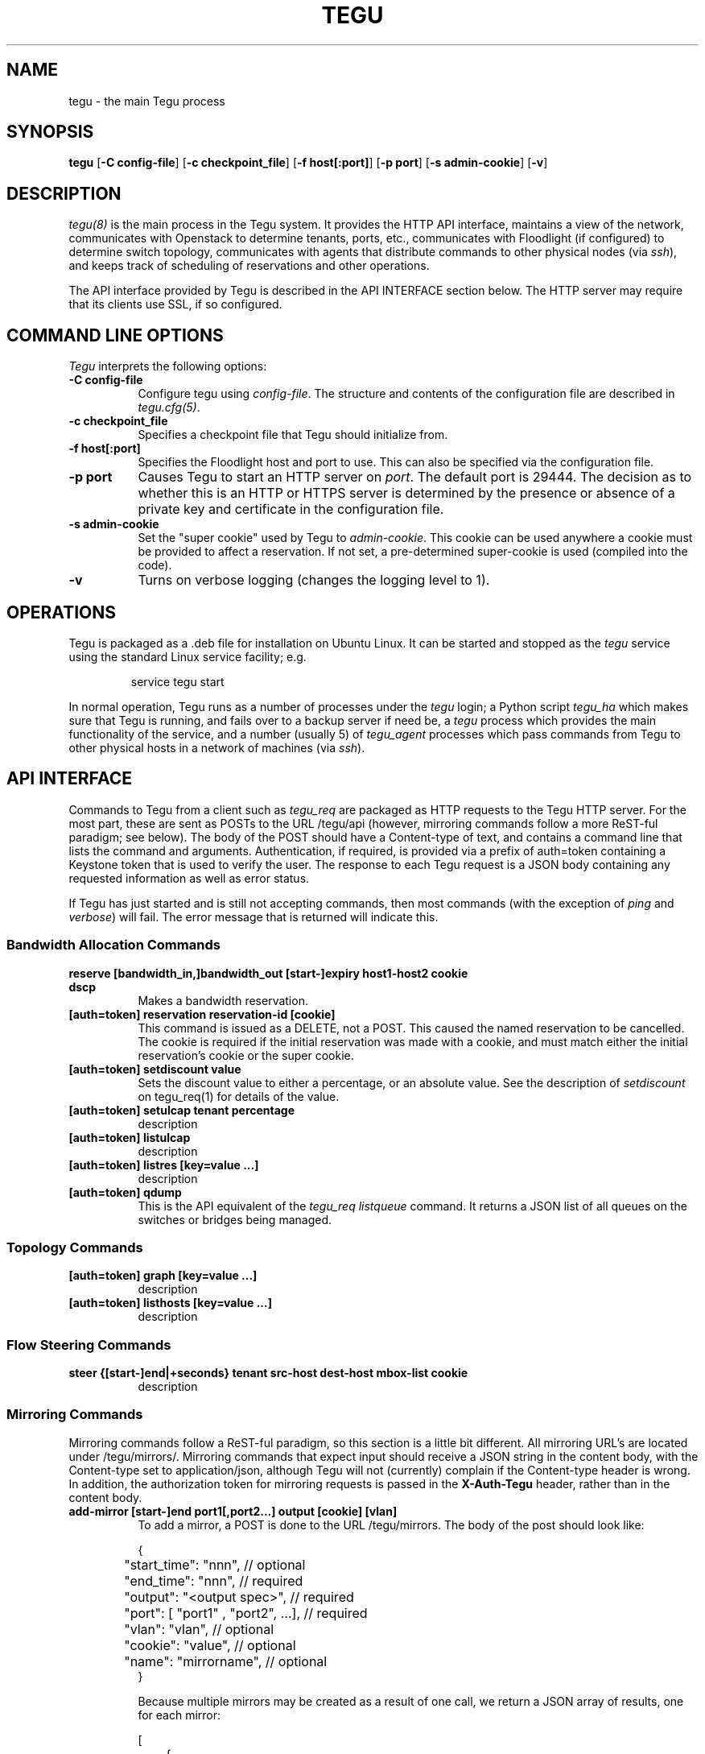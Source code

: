 .\"
.\" ---------------------------------------------------------------------------
.\"   Copyright (c) 2013-2015 AT&T Intellectual Property
.\"
.\"   Licensed under the Apache License, Version 2.0 (the "License");
.\"   you may not use this file except in compliance with the License.
.\"   You may obtain a copy of the License at:
.\"
.\"       http://www.apache.org/licenses/LICENSE-2.0
.\"
.\"   Unless required by applicable law or agreed to in writing, software
.\"   distributed under the License is distributed on an "AS IS" BASIS,
.\"   WITHOUT WARRANTIES OR CONDITIONS OF ANY KIND, either express or implied.
.\"   See the License for the specific language governing permissions and
.\"   limitations under the License.
.\" ---------------------------------------------------------------------------
.\"

.\"
.\"		tegu Manual Page
.\"
.\"     Date:		04 Jul 2015
.\"		Author:		Robert Eby (eby@research.att.com)
.\"
.\"     Mods:		04 Jul 2015 - Created
.\"
.TH TEGU 8 "Tegu Manual"
.CM 4
.SH NAME
tegu \- the main Tegu process
.SH SYNOPSIS
\fBtegu\fP [\fB-C config-file\fP] [\fB-c checkpoint_file\fP] [\fB-f host[:port]\fP] [\fB-p port\fP] [\fB-s admin-cookie\fP] [\fB-v\fP]

.SH DESCRIPTION
\fItegu(8)\fR is the main process in the Tegu system.
It provides the HTTP API interface,
maintains a view of the network,
communicates with Openstack to determine tenants, ports, etc.,
communicates with Floodlight (if configured) to determine switch topology,
communicates with agents that distribute commands to other physical nodes (via \fIssh\fP),
and keeps track of scheduling of reservations and other operations.
.PP
The API interface provided by Tegu is described in the API INTERFACE section below.
The HTTP server may require that its clients use SSL, if so configured.

.SH COMMAND LINE OPTIONS
\fITegu\fR interprets the following options:
.\" ==========
.TP 8
.B \-C config-file
Configure tegu using \fIconfig-file\fP.
The structure and contents of the configuration file are described in \fItegu.cfg(5)\fP.
.\" ==========
.TP 8
.B \-c checkpoint_file
Specifies a checkpoint file that Tegu should initialize from.

.\" ==========
.TP 8
.B \-f host[:port]
Specifies the Floodlight host and port to use.
This can also be specified via the configuration file.
.\" ==========
.TP 8
.B \-p port
Causes Tegu to start an HTTP server on \fIport\fP.
The default port is 29444.
The decision as to whether this is an HTTP or HTTPS server is determined by the presence
or absence of a private key and certificate in the configuration file.
.\" ==========
.TP 8
.B \-s admin-cookie
Set the "super cookie" used by Tegu to \fIadmin-cookie\fP.
This cookie can be used anywhere a cookie must be provided to affect a reservation.
If not set, a pre-determined super-cookie is used (compiled into the code).
.TP 8
.B \-v
Turns on verbose logging (changes the logging level to 1).

.SH OPERATIONS
Tegu is packaged as a .deb file for installation on Ubuntu Linux.
It can be started and stopped as the \fItegu\fP service using the standard Linux
service facility; e.g.
.IP
\f(CWservice tegu start\fP
.P
In normal operation, Tegu runs as a number of processes under the \fItegu\fP login;
a Python script \fItegu_ha\fP  which makes sure that Tegu is running, and fails over to a backup server if need be,
a \fItegu\fP process which provides the main functionality of the service,
and a number (usually 5) of \fItegu_agent\fP processes which pass commands from
Tegu to other physical hosts in a network of machines (via \fIssh\fP).

.SH "API INTERFACE"
Commands to Tegu from a client such as \fItegu_req\fP are packaged as HTTP requests to
the Tegu HTTP server.
For the most part, these are sent as POSTs to the URL /tegu/api (however,
mirroring commands follow a more ReST-ful paradigm; see below).
The body of the POST should have a Content-type of text, and contains a command line
that lists the command and arguments.
Authentication, if required, is provided via a prefix of \f(CWauth=token\fP
containing a Keystone token that is used to verify the user.
The response to each Tegu request is a JSON body containing any requested information as
well as error status.
.P
If Tegu has just started and is still not accepting commands,
then most commands (with the exception of \fIping\fP and \fIverbose\fP) will fail.
The error message that is returned will indicate this.

.SS Bandwidth Allocation Commands
.TP 8
.B reserve [bandwidth_in,]bandwidth_out [start-]expiry host1-host2 cookie dscp
Makes a bandwidth reservation.
.TP 8
.B [auth=token] reservation reservation-id [cookie]
This command is issued as a DELETE, not a POST.
This caused the named reservation to be cancelled.
The cookie is required if the initial reservation was made with a cookie, and must
match either the initial reservation's cookie or the super cookie.
.TP 8
.B [auth=token] setdiscount value
Sets the discount value to either a percentage, or an absolute value.
See the description of \fIsetdiscount\fP on tegu_req(1) for details of the value.
.TP 8
.B [auth=token] setulcap tenant percentage
description
.TP 8
.B [auth=token] listulcap
description
.TP 8
.B [auth=token] listres [key=value ...]
description
.TP 8
.B [auth=token] qdump
This is the API equivalent of the \fItegu_req listqueue\fP command.
It returns a JSON list of all queues on the switches or bridges being managed.

.SS Topology Commands
.TP 8
.B [auth=token] graph [key=value ...]
description
.TP 8
.B [auth=token] listhosts [key=value ...]
description

.SS Flow Steering Commands
.TP 8
.B steer {[start-]end|+seconds} tenant src-host dest-host mbox-list cookie
description

.SS Mirroring Commands
Mirroring commands follow a ReST-ful paradigm, so this section is a little bit different.
All mirroring URL's are located under /tegu/mirrors/.
Mirroring commands that expect input should receive a JSON string in the content body,
with the Content-type set to \f(CWapplication/json\fP, although Tegu will not (currently)
complain if the Content-type header is wrong.
In addition, the authorization token for mirroring requests is passed in the
\fBX-Auth-Tegu\fP header, rather than in the content body.
.TP 8
.B add-mirror [start-]end port1[,port2...] output [cookie] [vlan]
To add a mirror, a POST is done to the URL /tegu/mirrors.
The body of the post should look like:
.IP
.nf
.ft CW
{
	"start_time": "nnn",                 // optional
	"end_time": "nnn",                   // required
	"output": "<output spec>",           // required
	"port": [ "port1" , "port2", ...],   // required
	"vlan": "vlan",                      // optional
	"cookie": "value",                   // optional
	"name": "mirrorname",                // optional
}
.ft P
.fi
.IP
Because multiple mirrors may be created as a result of one call,
we return a JSON array of results, one for each mirror:
.IP
.nf
.ft CW
[
	{
		"name": "mirrorname",   // tegu or user-defined mirror name
		"url": "url",           // URL to use for DELETE or GET
		"error": "err"          // error message (if any)
	},
	....
]
.ft P
.fi
.TP 8
.B del-mirror name [cookie]
To delete a mirror, a DELETE request is sent to the URL
.IP
/tegu/mirrors/\fImirrorname\fP/[?cookie=\fIcookie\fP]
.IP
If the named mirror exists, and the cookie (if any) matches,
the mirror is deleted and a 204 (No Content) is returned.
Other possible return codes are 404 (Not Found) and 401 (Unauthorized).
.TP 8
.B list-mirrors
To list all mirrors that Tegu knows about, a GET of /tegu/mirrors/ is performed.
If authorized, a JSON array is returned, listing mirror names and URLs.
.IP
.nf
.ft CW
[
	{
		"name": "mir-5599a59a_0",                              // tegu or user-defined mirror name
		"url": "http://localhost:29444/tegu/mirrors/mir-5599a59a_0/"  // URL to use for DELETE or GET
	},
	....
]
.ft P
.fi
.TP 8
.B show-mirror name [cookie]
To show details of a particular mirror, a GET request is sent to the URL
.IP
/tegu/mirrors/\fImirrorname\fP/[?cookie=\fIcookie\fP]
.IP
If the named mirror exists, and the cookie (if any) matches, a JSON response is returned
describing the mirror.
Other possible return codes are 404 (Not Found) and 401 (Unauthorized).
.IP
.nf
.ft CW
{
	"name": "mir-5599a59a_0",
	"start_time": 1436132762,
	"end_time": 1436134567,
	"port": [
		"fa:16:3e:5f:df:60"
	],
	"output": "135.25.85.99",
	"physical_host": "mtmac3",
	"pushed": true,
	"paused": false,
	"pending": false,
	"active": true,
	"expired": false,
	"url": "http://localhost:29444/tegu/mirrors/mir-5599a59a_0/"
}
.ft P
.fi

.SS Miscellaneous Commands
.TP 8
.B ping
This command is used to check connectivity to the Tegu system itself.
It will always return success, so if a succesful connection is made, and a
response received, the client can assume Tegu is running.

.TP 8
.B [auth=token] refresh [ vmname | tenant/vmname ]
When a user migrates a VM they are expected to cancel and reissue reservation requests before
and after the migration of any VM that is a apart of an existing reservation (whether future
or active).
The operations staff may issue a privileged command which refreshes any existing reservations
for a VM that has already been migrated.
Following the migration of a VM, the refresh command will reset reservations that were associated
with the VM, and will preserve reservation related information (name and cookie) such that
the reservation owner can still manage the reservation.
The following syntax illustrates how the tegu_req command line interface can be used to
refresh the reservations associated with the VM named \fIdemovm8\fP in the \fIdemo\fP tenant:

tegu_req refresh demo/demovm8

.TP 8
.B verbose level [subsystem]
This is the API version of the \fItegu_req\fP verbose command.
Note that no authentication token is required.
For details on valid values for \fIsubsystem\fP, see the tegu_req(1) manual page.

.TP 8
.B [auth=token] listconns [name]
Returns a JSON description of the switches and ports for the named host.

.SH FILES
.TP 15
/var/lib/tegu
Normal directory for Tegu checkpoints.
.TP 15
/var/log/tegu
Normal directory for Tegu logfiles.
.TP
/etc/tegu/tegu.cfg
The Tegu configuration file.
.TP
/etc/tegu/phys_net_static.json
The physical network description.

.SH SEE ALSO
ssh(1), tegu_req(1), rjprt(1), tegu.cfg(5), service(8)
